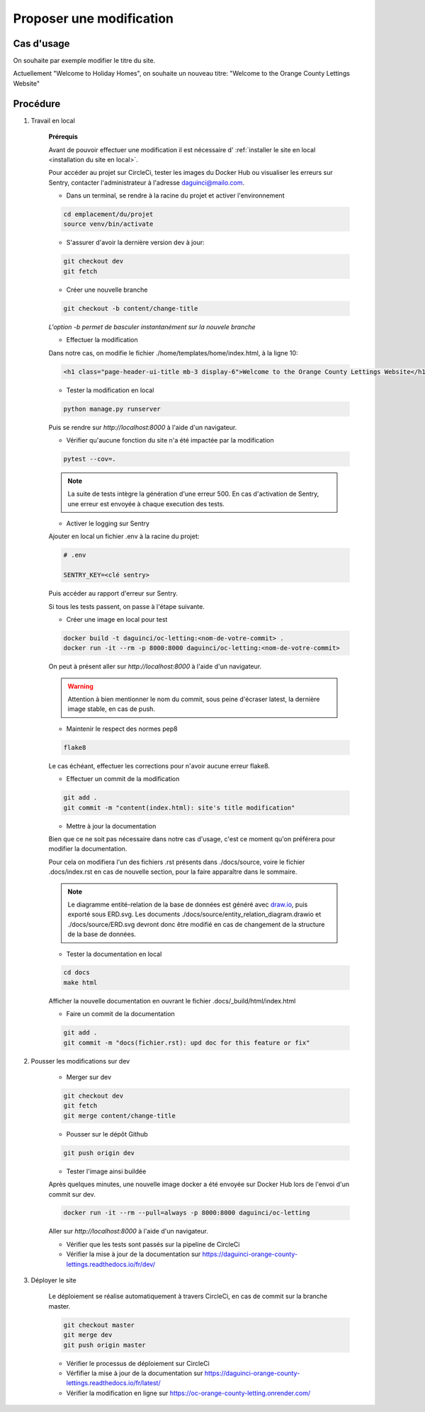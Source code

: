 Proposer une modification
=========================

Cas d'usage
-----------

On souhaite par exemple modifier le titre du site.

Actuellement "Welcome to Holiday Homes", on souhaite un nouveau titre:
"Welcome to the Orange County Lettings Website"

Procédure
---------

1. Travail en local

    **Prérequis**

    Avant de pouvoir effectuer une modification il est nécessaire d'
    :ref:`installer le site en local <installation du site en local>`.

    Pour accéder au projet sur CircleCi, tester les images du Docker Hub
    ou visualiser les erreurs sur Sentry, contacter l'administrateur
    à l'adresse `daguinci@mailo.com <daguinci@mailo.com>`_.

    * Dans un terminal, se rendre à la racine du projet et activer l'environnement

    .. code-block:: python

        cd emplacement/du/projet
        source venv/bin/activate

    * S'assurer d'avoir la dernière version dev à jour:

    .. code-block:: bash

        git checkout dev
        git fetch

    * Créer une nouvelle branche

    .. code-block:: bash

        git checkout -b content/change-title

    *L'option -b permet de basculer instantanément sur la nouvele branche*

    * Effectuer la modification

    Dans notre cas, on modifie le fichier ./home/templates/home/index.html,
    à la ligne 10:

    .. code-block:: html

        <h1 class="page-header-ui-title mb-3 display-6">Welcome to the Orange County Lettings Website</h1>

    * Tester la modification en local

    .. code-block:: bash

        python manage.py runserver

    Puis se rendre sur `http://localhost:8000` à l'aide d'un navigateur.

    * Vérifier qu'aucune fonction du site n'a été impactée par la modification

    .. code-block:: bash

        pytest --cov=.

    .. note::

        La suite de tests intègre la génération d'une erreur 500.
        En cas d'activation de Sentry, une erreur
        est envoyée à chaque execution des tests.

    * Activer le logging sur Sentry

    Ajouter en local un fichier .env à la racine du projet:

    .. code-block:: python

        # .env

        SENTRY_KEY=<clé sentry>

    Puis accéder au rapport d'erreur sur Sentry.

    Si tous les tests passent, on passe à l'étape suivante.

    * Créer une image en local pour test

    .. code-block:: bash

        docker build -t daguinci/oc-letting:<nom-de-votre-commit> .
        docker run -it --rm -p 8000:8000 daguinci/oc-letting:<nom-de-votre-commit>

    On peut à présent aller sur `http://localhost:8000` à l'aide d'un navigateur.

    .. warning::

        Attention à bien mentionner le nom du commit, sous peine d'écraser
        latest, la dernière image stable, en cas de push.

    * Maintenir le respect des normes pep8

    .. code-block:: bash

        flake8

    Le cas échéant, effectuer les corrections pour
    n'avoir aucune erreur flake8.

    * Effectuer un commit de la modification

    .. code-block:: bash

        git add .
        git commit -m "content(index.html): site's title modification"

    * Mettre à jour la documentation

    Bien que ce ne soit pas nécessaire dans notre cas d'usage,
    c'est ce moment qu'on préférera pour modifier la documentation.

    Pour cela on modifiera l'un des fichiers .rst présents dans ./docs/source,
    voire le fichier .docs/index.rst en cas de nouvelle section, pour la faire
    apparaître dans le sommaire.

    .. note::
        Le diagramme entité-relation de la base de données est généré
        avec `draw.io <https://www.drawio.com/>`_, puis exporté sous ERD.svg.
        Les documents ./docs/source/entity_relation_diagram.drawio et
        ./docs/source/ERD.svg devront donc être modifié en cas de changement de
        la structure de la base de données.

    * Tester la documentation en local

    .. code-block:: bash

        cd docs
        make html

    Afficher la nouvelle documentation en ouvrant le fichier
    .docs/_build/html/index.html

    * Faire un commit de la documentation

    .. code-block:: bash

        git add .
        git commit -m "docs(fichier.rst): upd doc for this feature or fix"


2. Pousser les modifications sur dev

    * Merger sur dev

    .. code-block:: bash

        git checkout dev
        git fetch
        git merge content/change-title

    * Pousser sur le dépôt Github

    .. code-block:: bash

        git push origin dev

    * Tester l'image ainsi buildée

    Après quelques minutes, une nouvelle image docker a été envoyée sur Docker Hub lors
    de l'envoi d'un commit sur dev.

    .. code-block:: python

        docker run -it --rm --pull=always -p 8000:8000 daguinci/oc-letting

    Aller sur `http://localhost:8000` à l'aide d'un navigateur.

    * Vérifier que les tests sont passés sur la pipeline de CircleCi

    * Vérifier la mise à jour de la documentation sur https://daguinci-orange-county-lettings.readthedocs.io/fr/dev/

3. Déployer le site

    Le déploiement se réalise automatiquement à travers CircleCi,
    en cas de commit sur la branche master.

    .. code-block:: bash

        git checkout master
        git merge dev
        git push origin master

    * Vérifier le processus de déploiement sur CircleCi

    * Vérfifier la mise à jour de la documentation sur https://daguinci-orange-county-lettings.readthedocs.io/fr/latest/

    * Vérifier la modification en ligne sur https://oc-orange-county-letting.onrender.com/


